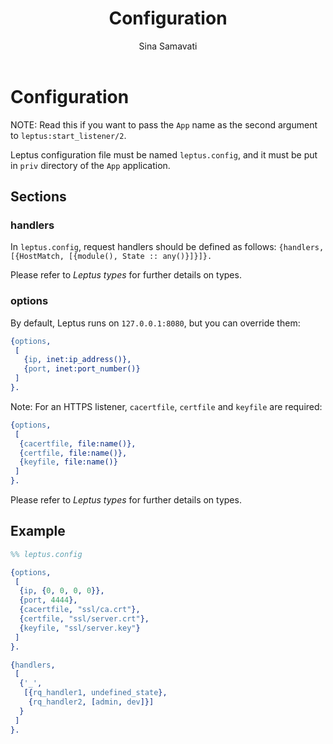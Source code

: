 #+TITLE:    Configuration
#+AUTHOR:   Sina Samavati
#+EMAIL:    sina.samv@gmail.com
#+OPTIONS:  ^:nil num:nil

* Configuration
  :PROPERTIES:
  :CUSTOM_ID: configuration
  :END:

  NOTE: Read this if you want to pass the ~App~ name as the second argument to
  ~leptus:start_listener/2~.

  Leptus configuration file must be named ~leptus.config~, and it must be put in
  ~priv~ directory of the ~App~ application.

** Sections
   :PROPERTIES:
   :CUSTOM_ID: sections
   :END:

*** handlers
    :PROPERTIES:
    :CUSTOM_ID: handlers
    :END:

    In ~leptus.config~, request handlers should be defined as follows:
    ~{handlers, [{HostMatch, [{module(), State :: any()}]}]}.~

    Please refer to [[leptus.org#types][Leptus types]] for further details on
    types.

*** options
    :PROPERTIES:
    :CUSTOM_ID: handlers
    :END:

    By default, Leptus runs on ~127.0.0.1:8080~, but you can override them:

    #+BEGIN_SRC erlang
    {options,
     [
       {ip, inet:ip_address()},
       {port, inet:port_number()}
     ]
    }.
    #+END_SRC

    Note: For an HTTPS listener, ~cacertfile~, ~certfile~ and ~keyfile~ are required:

    #+BEGIN_SRC erlang
    {options,
     [
      {cacertfile, file:name()},
      {certfile, file:name()},
      {keyfile, file:name()}
     ]
    }.
    #+END_SRC

    Please refer to [[leptus.org#types][Leptus types]] for further details on
    types.

** Example
   :PROPERTIES:
   :CUSTOM_ID: examples
   :END:

   #+BEGIN_SRC erlang
   %% leptus.config

   {options,
    [
     {ip, {0, 0, 0, 0}},
     {port, 4444},
     {cacertfile, "ssl/ca.crt"},
     {certfile, "ssl/server.crt"},
     {keyfile, "ssl/server.key"}
    ]
   }.

   {handlers,
    [
     {'_',
      [{rq_handler1, undefined_state},
       {rq_handler2, [admin, dev]}]
     }
    ]
   }.
   #+END_SRC
